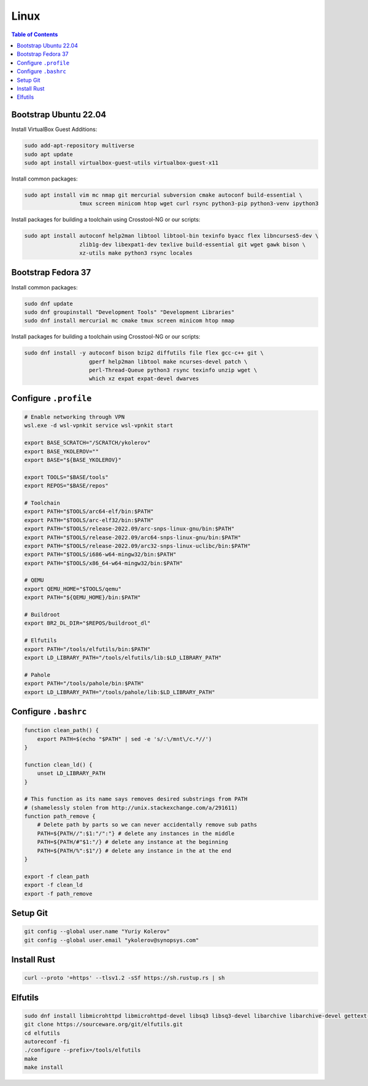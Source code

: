 Linux
=====

.. contents:: Table of Contents
    :local:
    :depth: 3

Bootstrap Ubuntu 22.04
----------------------

Install VirtualBox Guest Additions:

.. code-block:: bash

    sudo add-apt-repository multiverse
    sudo apt update
    sudo apt install virtualbox-guest-utils virtualbox-guest-x11

Install common packages:

.. code-block:: bash

    sudo apt install vim mc nmap git mercurial subversion cmake autoconf build-essential \
                     tmux screen minicom htop wget curl rsync python3-pip python3-venv ipython3

Install packages for building a toolchain using Crosstool-NG or our scripts:

.. code-block:: bash

    sudo apt install autoconf help2man libtool libtool-bin texinfo byacc flex libncurses5-dev \
                     zlib1g-dev libexpat1-dev texlive build-essential git wget gawk bison \
                     xz-utils make python3 rsync locales

Bootstrap Fedora 37
-------------------

Install common packages:

.. code-block:: bash

    sudo dnf update
    sudo dnf groupinstall "Development Tools" "Development Libraries"
    sudo dnf install mercurial mc cmake tmux screen minicom htop nmap

Install packages for building a toolchain using Crosstool-NG or our scripts:

.. code-block:: bash

    sudo dnf install -y autoconf bison bzip2 diffutils file flex gcc-c++ git \
                        gperf help2man libtool make ncurses-devel patch \
                        perl-Thread-Queue python3 rsync texinfo unzip wget \
                        which xz expat expat-devel dwarves

Configure ``.profile``
----------------------

.. code-block:: bash

    # Enable networking through VPN
    wsl.exe -d wsl-vpnkit service wsl-vpnkit start

    export BASE_SCRATCH="/SCRATCH/ykolerov"
    export BASE_YKOLEROV=""
    export BASE="${BASE_YKOLEROV}"

    export TOOLS="$BASE/tools"
    export REPOS="$BASE/repos"

    # Toolchain
    export PATH="$TOOLS/arc64-elf/bin:$PATH"
    export PATH="$TOOLS/arc-elf32/bin:$PATH"
    export PATH="$TOOLS/release-2022.09/arc-snps-linux-gnu/bin:$PATH"
    export PATH="$TOOLS/release-2022.09/arc64-snps-linux-gnu/bin:$PATH"
    export PATH="$TOOLS/release-2022.09/arc32-snps-linux-uclibc/bin:$PATH"
    export PATH="$TOOLS/i686-w64-mingw32/bin:$PATH"
    export PATH="$TOOLS/x86_64-w64-mingw32/bin:$PATH"

    # QEMU
    export QEMU_HOME="$TOOLS/qemu"
    export PATH="${QEMU_HOME}/bin:$PATH"

    # Buildroot
    export BR2_DL_DIR="$REPOS/buildroot_dl"

    # Elfutils
    export PATH="/tools/elfutils/bin:$PATH"
    export LD_LIBRARY_PATH="/tools/elfutils/lib:$LD_LIBRARY_PATH"

    # Pahole
    export PATH="/tools/pahole/bin:$PATH"
    export LD_LIBRARY_PATH="/tools/pahole/lib:$LD_LIBRARY_PATH"


Configure ``.bashrc``
---------------------

.. code-block:: bash

    function clean_path() {
        export PATH=$(echo "$PATH" | sed -e 's/:\/mnt\/c.*//')
    }

    function clean_ld() {
        unset LD_LIBRARY_PATH
    }

    # This function as its name says removes desired substrings from PATH
    # (shamelessly stolen from http://unix.stackexchange.com/a/291611)
    function path_remove {
        # Delete path by parts so we can never accidentally remove sub paths
        PATH=${PATH//":$1:"/":"} # delete any instances in the middle
        PATH=${PATH/#"$1:"/} # delete any instance at the beginning
        PATH=${PATH/%":$1"/} # delete any instance in the at the end
    }

    export -f clean_path
    export -f clean_ld
    export -f path_remove

Setup Git
---------

.. code-block:: bash

    git config --global user.name "Yuriy Kolerov"
    git config --global user.email "ykolerov@synopsys.com"

Install Rust
------------

.. code-block:: bash

    curl --proto '=https' --tlsv1.2 -sSf https://sh.rustup.rs | sh

Elfutils
--------

.. code-block:: bash

    sudo dnf install libmicrohttpd libmicrohttpd-devel libsq3 libsq3-devel libarchive libarchive-devel gettext-devel
    git clone https://sourceware.org/git/elfutils.git
    cd elfutils
    autoreconf -fi
    ./configure --prefix=/tools/elfutils
    make
    make install
